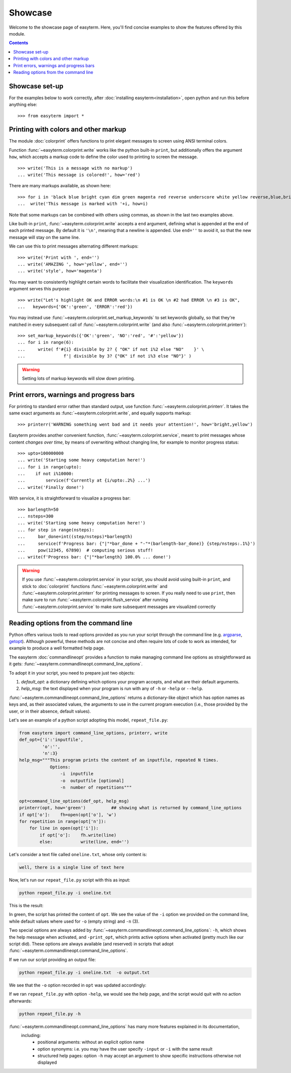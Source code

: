 Showcase
========

Welcome to the showcase page of easyterm.
Here, you'll find concise examples to show the features
offered by this module.

.. contents:: Contents 
	         :depth: 3


Showcase set-up
~~~~~~~~~~~~~~~

For the examples below to work correctly, after :doc:`installing easyterm<installation>`,
open python and run this before anything else::

    >>> from easyterm import *
			 
Printing with colors and other markup
~~~~~~~~~~~~~~~~~~~~~~~~~~~~~~~~~~~~~
The module :doc:`colorprint` offers functions to print elegant messages
to screen using ANSI terminal colors.

Function :func:`~easyterm.colorprint.write` works like the python built-in ``print``, but
additionally offers the argument ``how``, which accepts a markup code to define the color
used to printing to screen the message.

::
 
    >>> write('This is a message with no markup')
    ... write('This message is colored!', how='red')

.. image:: images/colorprint_showcase.0.png
   :width: 400
    
     
There are many markups available, as shown here::
   
     >>> for i in 'black blue bright cyan dim green magenta red reverse underscore white yellow reverse,blue,bright red,underscore'.split():
     ...  write('This message is marked with '+i, how=i)
     
.. image:: images/colorprint_showcase.1.png
   :width: 350
	   
Note that some markups can be combined with others using commas, as shown in the last two examples above.

Like built-in ``print``, :func:`~easyterm.colorprint.write` accepts a ``end`` argument, defining what
is appended at the end of each printed message.
By default it is ``'\n'``, meaning that a newline is appended.
Use ``end=''`` to avoid it, so that the new message will stay on the same line.

We can use this to print messages alternating different markups::

    >>> write('Print with ', end='')
    ... write('AMAZING ', how='yellow', end='')
    ... write('style', how='magenta') 

.. image:: images/colorprint_showcase.2.png
           :width: 350

		   
You may want to consistently highlight certain words to facilitate their visualization identification.
The ``keywords`` argument serves this purpose::

   >>> write("Let's highlight OK and ERROR words:\n #1 is OK \n #2 had ERROR \n #3 is OK",
   ...   keywords={'OK':'green', 'ERROR':'red'})

.. image:: images/colorprint_showcase.3.png
   :width: 350

   
You may instead use :func:`~easyterm.colorprint.set_markup_keywords` to set keywords globally, so that they're matched in every subsequent call
of :func:`~easyterm.colorprint.write` (and also :func:`~easyterm.colorprint.printerr`)::

  >>> set_markup_keywords({'OK':'green', 'NO':'red', '#':'yellow'})
  ... for i in range(6):
  ...     write( f'#{i} divisible by 2? { "OK" if not i%2 else "NO"    }' \
  ...               f'| divisible by 3? {"OK" if not i%3 else "NO"}' )

.. image:: images/colorprint_showcase.4.png
   :width: 350

.. warning::
   Setting lots of markup keywords will slow down printing.
	   
Print errors, warnings and progress bars
~~~~~~~~~~~~~~~~~~~~~~~~~~~~~~~~~~~~~~~~

For printing to standard error rather than standard output, use function
:func:`~easyterm.colorprint.printerr`. It takes the same exact arguments as
:func:`~easyterm.colorprint.write`, and equally supports markup::

    >>> printerr('WARNING something went bad and it needs your attention!', how='bright,yellow')

.. image:: images/colorprint_showcase.5.png
   :width: 350
    
Easyterm provides another convenient function, :func:`~easyterm.colorprint.service`,
meant to print messages whose content *changes over time*, by means of overwriting
without changing line, for example to monitor progress status::
   
   >>> upto=100000000
   ... write('Starting some heavy computation here!')
   ... for i in range(upto):
   ...    if not i%10000:
   ...        service(f'Currently at {i/upto:.2%} ...')
   ... write('Finally done!')	     

.. image:: images/colorprint.service.gif
   :width: 350
   
With service, it is straightforward to visualize a progress bar::

    >>> barlength=50
    ... nsteps=300
    ... write('Starting some heavy computation here!')
    ... for step in range(nsteps):
    ...     bar_done=int((step/nsteps)*barlength)
    ...     service(f'Progress bar: {"|"*bar_done + "-"*(barlength-bar_done)} {step/nsteps:.1%}')
    ...     pow(12345, 67890)  # computing serious stuff!
    ... write(f'Progress bar: {"|"*barlength} 100.0% ... done!')

.. image:: images/colorprint.progress_bar.gif
   :width: 500
    

.. warning::
    If you use :func:`~easyterm.colorprint.service` in your script, you should avoid using built-in ``print``,
    and stick to :doc:`colorprint` functions :func:`~easyterm.colorprint.write`
    and :func:`~easyterm.colorprint.printerr` for printing messages to screen.
    If you really need to use ``print``, then make sure
    to run :func:`~easyterm.colorprint.flush_service` after running :func:`~easyterm.colorprint.service`
    to make sure subsequent messages are visualized correctly


Reading options from the command line
~~~~~~~~~~~~~~~~~~~~~~~~~~~~~~~~~~~~~~

Python offers various tools to read options provided as you run your script through the command line
(e.g. `argparse <https://docs.python.org/3/library/argparse.html>`_,
`getopt <https://docs.python.org/3/library/getopt.html>`_). Although powerful, these methods are not
concise and often require lots of code to work as intended, for example to produce a well formatted help page.

The easyterm :doc:`commandlineopt` provides a function to make managing command line options as straightforward as it gets:
:func:`~easyterm.commandlineopt.command_line_options`. 

      
To adopt it in your script, you need to prepare just two objects:

1) *default_opt*: a dictionary defining which options your program accepts, and what are their default arguments. 
2) *help_msg*: the text displayed when your program is run with any of ``-h`` or ``-help`` or ``--help``.

:func:`~easyterm.commandlineopt.command_line_options` returns a dictionary-like object which has
option names as keys and, as their associated values, the arguments to use in the current program execution
(i.e., those provided by the user, or in their absence, default values).

Let's see an example of a python script adopting this model, ``repeat_file.py``:

.. code-block:: python
  
   from easyterm import command_line_options, printerr, write
   def_opt={'i':'inputfile',
            'o':'',
            'n':3}
   help_msg="""This program prints the content of an inputfile, repeated N times.
               Options:
  		   -i  inputfile
  		   -o  outputfile [optional]
  		   -n  number of repetitions"""
   		   
   opt=command_line_options(def_opt, help_msg)
   printerr(opt, how='green')          ## showing what is returned by command_line_options
   if opt['o']:    fh=open(opt['o'], 'w')
   for repetition in range(opt['n']):
       for line in open(opt['i']):
           if opt['o']:    fh.write(line)
           else:           write(line, end='')
  

Let's consider a text file called ``oneline.txt``, whose only content is:

.. code-block:: 
		
  well, there is a single line of text here

Now, let's run our ``repeat_file.py`` script with this as input:

.. code-block:: bash

   python repeat_file.py -i oneline.txt

This is the result:
   
.. image:: images/commandlineopt_showcase.1.png
   :width: 350

In green, the script has printed the content of ``opt``.
We see the value of the ``-i`` option we provided on the command line,
while default values where used for ``-o`` (empty string) and ``-n`` (3).

Two special options are always added by :func:`~easyterm.commandlineopt.command_line_options`:
``-h``, which shows the help message when activated, and ``-print_opt``,
which prints active options when activated (pretty much like our script did).
These options are always available (and reserved) in scripts that adopt :func:`~easyterm.commandlineopt.command_line_options`.

If we run our script providing an output file:
  
.. code-block:: bash
		
   python repeat_file.py -i oneline.txt  -o output.txt

We see that the ``-o`` option recorded in ``opt`` was updated accordingly:

.. image:: images/commandlineopt_showcase.2.png
   :width: 350


If we ran ``repeat_file.py`` with option ``-help``, we would see the help page,
and the script would quit with no action afterwards:

.. code-block:: bash
 
   python repeat_file.py -h

.. image:: images/commandlineopt_showcase.3.png
   :width: 450


:func:`~easyterm.commandlineopt.command_line_options` has many more features explained in its documentation,
 including:
   - positional arguments: without an explicit option name
   - option synonyms: i.e. you may have the user specify ``-input`` or ``-i`` with the same result
   - structured help pages: option ``-h`` may accept an argument to show specific instructions otherwise not displayed
      
